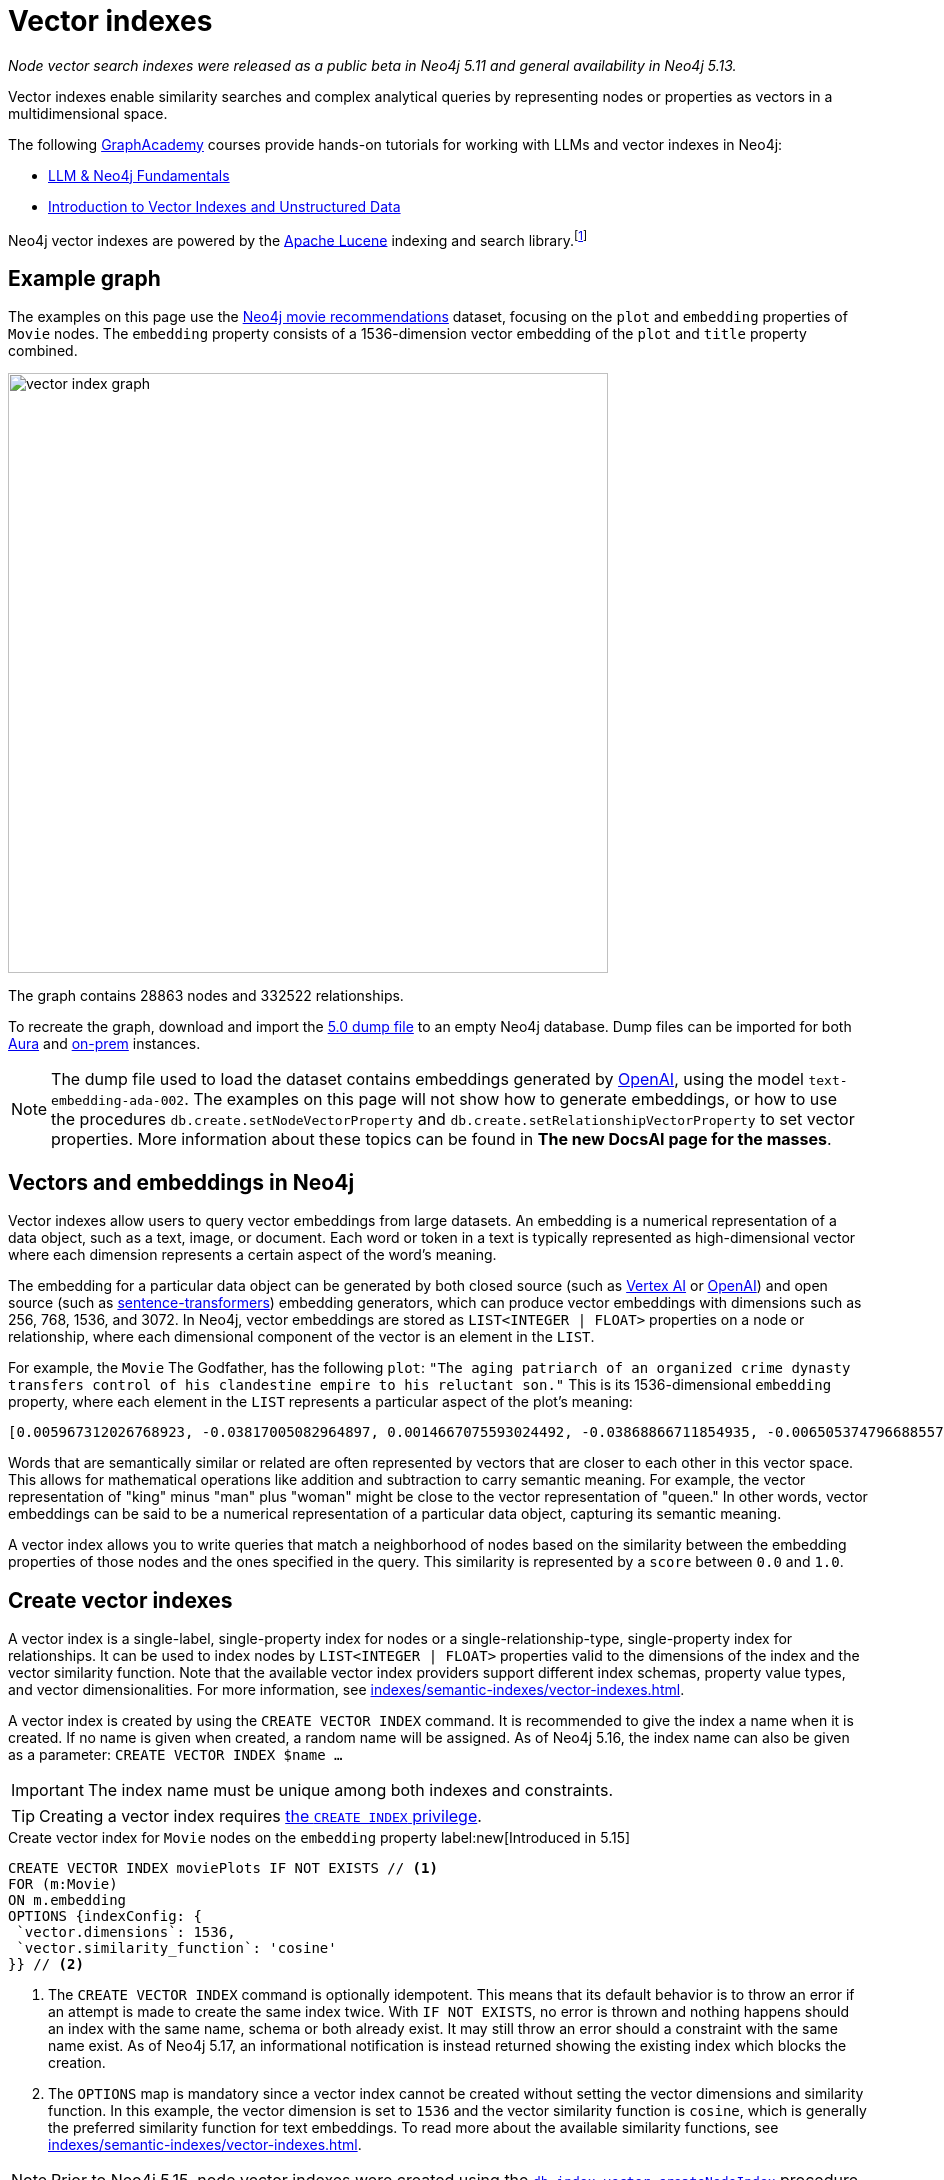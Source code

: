 :description: Information about creating, querying, and deleting vector indexes with Cypher.
:page-role: new-5.13
:test-setup-dump: https://github.com/neo4j-graph-examples/recommendations/raw/main/data/recommendations-embeddings-50.dump
:l2-norm: image:l2.svg["l2"]-norm

= Vector indexes

_Node vector search indexes were released as a public beta in Neo4j 5.11 and general availability in Neo4j 5.13._

Vector indexes enable similarity searches and complex analytical queries by representing nodes or properties as vectors in a multidimensional space.

The following https://graphacademy.neo4j.com/[GraphAcademy] courses provide hands-on tutorials for working with LLMs and vector indexes in Neo4j:

* link:https://graphacademy.neo4j.com/courses/llm-fundamentals/[LLM & Neo4j Fundamentals]
* link:https://graphacademy.neo4j.com/courses/llm-vectors-unstructured/[Introduction to Vector Indexes and Unstructured Data]

Neo4j vector indexes are powered by the link:https://lucene.apache.org/[Apache Lucene] indexing and search library.footnote:[Lucene implements a Hierarchical Navigable Small World (HNSW) Graph to perform a k approximate nearest neighbors (k-ANN) query over the vector fields.
For more information, see link:http://dx.doi.org/10.1109/TPAMI.2018.2889473[Efficient and Robust Approximate Nearest Neighbor Search Using Hierarchical Navigable Small World Graphs] -- Yury A. Malkov and Dmitry A. Yashunin]

== Example graph

The examples on this page use the link:https://github.com/neo4j-graph-examples/recommendations[Neo4j movie recommendations] dataset, focusing on the `plot` and `embedding` properties of `Movie` nodes.
The `embedding` property consists of a 1536-dimension vector embedding of the `plot` and `title` property combined.

image::vector_index_graph.svg[width="600",role="middle"]

The graph contains 28863 nodes and 332522 relationships.

To recreate the graph, download and import the link:https://github.com/neo4j-graph-examples/recommendations/blob/main/data/recommendations-embeddings-50.dump[5.0 dump file] to an empty Neo4j database.
Dump files can be imported for both link:{neo4j-docs-base-uri}/aura/auradb/importing/import-database/[Aura] and link:{neo4j-docs-base-uri}/operations-manual/{page-version}/backup-restore/restore-dump/[on-prem] instances.

[NOTE]
The dump file used to load the dataset contains embeddings generated by https://openai.com/[OpenAI], using the model `text-embedding-ada-002`.
The examples on this page will not show how to generate embeddings, or how to use the procedures `db.create.setNodeVectorProperty` and `db.create.setRelationshipVectorProperty` to set vector properties.
More information about these topics can be found in *The new DocsAI page for the masses*.

== Vectors and embeddings in Neo4j

Vector indexes allow users to query vector embeddings from large datasets.
An embedding is a numerical representation of a data object, such as a text, image, or document.
Each word or token in a text is typically represented as high-dimensional vector where each dimension represents a certain aspect of the word’s meaning.

The embedding for a particular data object can be generated by both closed source (such as https://cloud.google.com/vertex-ai[Vertex AI] or https://openai.com/[OpenAI]) and open source (such as https://github.com/UKPLab/sentence-transformers[sentence-transformers]) embedding generators, which can produce vector embeddings with dimensions such as 256, 768, 1536, and 3072.
In Neo4j, vector embeddings are stored as `LIST<INTEGER | FLOAT>` properties on a node or relationship, where each dimensional component of the vector is an element in the `LIST`.

For example, the `Movie` The Godfather, has the following `plot`: `"The aging patriarch of an organized crime dynasty transfers control of his clandestine empire to his reluctant son."`
This is its 1536-dimensional `embedding` property, where each element in the `LIST` represents a particular aspect of the plot's meaning:
----
[0.005967312026768923, -0.03817005082964897, 0.0014667075593024492, -0.03868866711854935, -0.006505374796688557, 0.020900176838040352, -0.0027551413513720036, -0.0024731445591896772, -0.03734026849269867, -0.02228747308254242, 0.028783122077584267, 0.017905177548527718, 0.011396560817956924, 0.014235977083444595, 0.023143187165260315, -0.014184115454554558, 0.029846282675862312, -0.011928141117095947, 0.018838683143258095, -0.0019172541797161102, 0.0033483069855719805, 0.009497134014964104, -0.03516208380460739, 0.0021441481076180935, 0.002657901030033827, 0.0030760341323912144, 0.004255882930010557, -0.020809419453144073, 0.02358401007950306, -0.013808120042085648, 0.01064456906169653, -0.006975369527935982, 0.007318951655179262, -0.013872946612536907, 0.005905726458877325, -0.010689947754144669, 0.0020225979387760162, -0.016245609149336815, -0.00038815077277831733, -0.007163367234170437, 0.027668101713061333, 0.007215228863060474, -0.009380445815622807, -0.02956104464828968, -0.000863007502630353, 0.012142069637775421, 0.0012957267463207245, -0.027953339740633965, -0.016414159908890724, 0.008453421294689178, -0.0010777463903650641, 0.03311355784535408, -0.013639570213854313, -0.052457891404628754, 0.0010242642601951957, 0.0034390646032989025, -0.01049546804279089, 0.006456754636019468, 0.003970644902437925, -0.011629937216639519, 0.005280147306621075, -0.023402493447065353, -0.014689764939248562, -0.007623638026416302, -0.002453696448355913, 0.02290981076657772, 0.0017989451298490167, 0.0013427261728793383, -0.001776255783624947, -0.002414800226688385, 0.04833490028977394, 0.031142819672822952, -0.0033013075590133667, 0.017879245802760124, 0.0070077828131616116, -0.016154851764440536, -0.005772831384092569, 0.019875913858413696, -0.018008900806307793, 0.012764407321810722, 0.0055232481099665165, -0.027901478111743927, -0.0034909259993582964, 0.0307279285043478, 0.006472961511462927, 0.008861830458045006, -0.01802186481654644, 0.018281172960996628, -0.014223011210560799, -0.00018313586770091206, 0.0026352116838097572, 0.0006754148053005338, 0.014975002966821194, 0.024361930787563324, -0.017166150733828545, 0.0028880364261567593, 0.011824417859315872, 0.01710132323205471, -0.0005003822734579444, -0.018890544772148132, -0.002192768268287182, -0.0018264965619891882, 0.011033530347049236, -0.009095207788050175, -0.022689398378133774, -0.004281813744455576, 0.007092057727277279, -0.015247276052832603, 0.024115590378642082, 0.002996621420606971, -0.02834230102598667, 0.030546413734555244, 0.02350621670484543, -0.020511215552687645, 0.010190781205892563, -0.016582708805799484, 0.028238577768206596, -0.011967036873102188, 0.011623455211520195, -0.02797926962375641, 0.0026254875119775534, 0.018307102844119072, 0.0038701631128787994, -0.03850715234875679, 0.006246067117899656, -0.0006312514888122678, 0.010352848097682, -0.02358401007950306, -0.026708664372563362, -0.002863726345822215, 0.035862214863300323, 0.009860164485871792, -0.01726987399160862, 0.004275330808013678, -0.02663087099790573, 0.009140586480498314, -0.013872946612536907, 0.019136887043714523, -0.020835351198911667, -0.0250879917293787, 0.03044269047677517, 0.026280807331204414, -0.013406192883849144, 0.006683648563921452, -0.01216800045222044, 0.007824601605534554, 0.031505849212408066, 0.023726629093289375, 0.0294832531362772, -0.013678465969860554, 0.033891480416059494, 0.009211895987391472, 0.017088359221816063, -0.02183368429541588, 0.01847565360367298, 0.004644844215363264, -0.009834233671426773, -0.011344699189066887, -0.0006725785788148642, 0.00012691882147919387, 0.015338033437728882, 0.025736261159181595, -0.003967403434216976, -0.007312469184398651, -0.01312743779271841, 0.02350621670484543, -0.0006843284936621785, -0.011785522103309631, 0.006570201832801104, -0.004187814891338348, -0.0070013003423810005, 0.0165178831666708, -0.004537879955023527, 0.022715330123901367, -0.0025120405480265617, 0.025580676272511482, 0.005053253378719091, -0.0020063910633325577, -0.039285074919462204, -0.001816772622987628, 0.0007224142318591475, 0.0161029901355505, 0.04086684808135033, 0.03536953032016754, 0.009626788087189198, -0.023571044206619263, -0.009607339277863503, 0.011085391975939274, 0.020835351198911667, -0.0009027139167301357, -0.007584741804748774, 0.016958704218268394, 0.011130770668387413, -0.016829051077365875, -0.6712950468063354, -0.006511857267469168, -0.024854615330696106, -0.02663087099790573, -0.00008933950448408723, 0.0061779990792274475, 0.004605947993695736, 0.013231161050498486, -0.020187081769108772, 0.00798666849732399, -0.001847565290518105, 0.04086684808135033, 0.007519915234297514, 0.0040808506309986115, -0.034021131694316864, -0.01997963711619377, -0.004972219467163086, -0.023220978677272797, 0.012129104696214199, 0.0018329792656004429, -0.011649386025965214, 0.028446022421121597, -0.0010356089333072305, -0.006223377771675587, 0.021211346611380577, 0.004006299655884504, 0.021937407553195953, -0.02927580662071705, -0.01129283756017685, -0.009296170435845852, -0.01864420250058174, 0.02717541716992855, -0.0003555347793735564, 0.0021700789220631123, 0.048360832035541534, -0.002277043182402849, -0.009049829095602036, 0.033969271928071976, 0.004557327833026648, 0.018916476517915726, -0.000779542897362262, -0.00638544512912631, 0.022183749824762344, -0.012757924385368824, -0.027149485424160957, -0.012278205715119839, 0.0238303504884243, -0.02963883802294731, 0.005218561738729477, -0.004434156697243452, 0.013665501028299332, -0.0024520757142454386, 0.002124700229614973, -0.007273572962731123, -0.0035654769744724035, -0.0028621056117117405, 0.020640870556235313, 0.01091684214770794, -0.0006867594784125686, -0.011694764718413353, 0.011215046048164368, 0.016504917293787003, 0.00827838946133852, -0.0044471221044659615, 0.010676982812583447, 0.027771824970841408, -0.0133802630007267, 0.029820352792739868, 0.008349698968231678, -0.014573076739907265, -0.009017415344715118, 0.011655868031084538, -0.0061066895723342896, -0.013082059100270271, 0.004353123251348734, 0.00672254478558898, 0.01773662678897381, 0.012433790601789951, 0.023843316361308098, 0.015221345238387585, -0.0046221548691391945, -0.00026214358513243496, -0.016582708805799484, 0.016504917293787003, 0.028005201369524002, 0.005516765173524618, -0.04309689253568649, 0.013743292540311813, -0.0064308238215744495, -0.007176332641392946, 0.01911095716059208, 0.00446332897990942, -0.012971853837370872, -0.016919808462262154, 0.010048162192106247, 0.0032769974786788225, -0.021548446267843246, 0.001816772622987628, 0.01856641098856926, -0.04804966226220131, 0.007286538369953632, -0.007299503777176142, -0.014080392196774483, 0.008952588774263859, 0.023908143863081932, 0.012932957150042057, -0.008433973416686058, 0.012783855199813843, 0.0430709607899189, -0.01015836838632822, 0.03534360229969025, -0.007584741804748774, -0.016453055664896965, -0.005720969755202532, -0.014871280640363693, -0.026540113613009453, 0.005228285677731037, 0.0004019264888484031, 0.005931657273322344, -0.02533433400094509, -0.018825719133019447, 0.0023353875149041414, 0.0014059323584660888, -0.02020004764199257, 0.022481953725218773, 0.034980569034814835, -0.02709762565791607, -0.022974636405706406, -0.025023166090250015, 0.00641785841435194, -0.00019822835747618228, -0.004845807328820229, 0.0003723492263816297, -0.010132437571883202, 0.01498796883970499, 0.001948046963661909, -0.0020161152351647615, -0.008842382580041885, 0.0223652645945549, -0.013574742712080479, -0.002369421534240246, 0.003275376744568348, 0.005879795644432306, 0.005789037793874741, 0.006359514314681292, -0.03549918532371521, 0.003118171589449048, -0.026993902400135994, -0.01614188589155674, 0.011578075587749481, 0.0008524731383658946, -0.013367297127842903, 0.004194297362118959, 0.019331367686390877, 0.006152068264782429, -0.015208380296826363, -0.0018005658639594913, -0.015714028850197792, -0.01681608520448208, -0.028990568593144417, 0.010676982812583447, 0.024595309048891068, -0.045560311526060104, -0.0009262136882171035, 0.014845349825918674, -0.020887212827801704, 0.015739960595965385, 0.011727177537977695, 0.0012560202740132809, -0.023052429780364037, 0.0014245701022446156, -0.013062611222267151, -0.011299320496618748, 0.022274507209658623, 0.011338216252624989, -0.007908876053988934, 0.010339883156120777, -0.006132620386779308, 0.01247916929423809, -0.007947771809995174, -0.0025347298942506313, -0.011416008695960045, 0.011027047410607338, 0.004521673079580069, 0.04880165681242943, 0.0012543996563181281, 0.02115948498249054, 0.0165178831666708, -0.025373229756951332, 0.026125222444534302, -0.0031262750271707773, 0.007669016718864441, 0.003821542952209711, -0.021561412140727043, 0.008187631145119667, 0.02358401007950306, 0.02249491773545742, 0.015247276052832603, -0.004560569301247597, 0.030753860250115395, 0.031090958043932915, -0.021457688882946968, 0.027694031596183777, -0.004823117982596159, 0.0049171168357133865, -0.018346000462770462, -0.0030355174094438553, -0.011176149360835552, 0.024102624505758286, 0.006923507899045944, 0.010009266436100006, -0.00510187353938818, 0.0007916979375295341, -0.004722636193037033, 0.019914809614419937, 0.026190048083662987, -0.013289504684507847, 0.006346548907458782, -0.015415825881063938, -0.026734594255685806, 0.003623821074143052, 0.005325525999069214, -0.003922024741768837, -0.00640813447535038, -0.014624938368797302, -0.0065021333284676075, 0.007435640320181847, -0.002808623481541872, 0.010138919577002525, -0.033813685178756714, -0.0032008260022848845, 0.01614188589155674, -0.018994268029928207, 0.008135770447552204, -0.008596041239798069, -0.015662167221307755, 0.004310985561460257, -0.014663834124803543, 0.014962038025259972, -0.03479905426502228, 0.013114472851157188, 0.01341915875673294, 0.05092797800898552, -0.011908693239092827, 0.005332008935511112, -0.013367297127842903, 0.02501020021736622, -0.00029678543796762824, -0.02454344742000103, 0.003152205841615796, -0.015454721637070179, 0.010028714314103127, -0.02102983184158802, -0.0032624113373458385, 0.03583628311753273, -0.015026864595711231, 0.00672254478558898, 0.000010907877367571928, 0.019875913858413696, 0.020161151885986328, 0.014054462313652039, -0.005675591062754393, -0.009224860928952694, 0.014793488197028637, 0.03687351569533348, -0.005442214198410511, 0.005633453372865915, -0.0030436208471655846, -0.012615305371582508, -0.009075759910047054, 0.017192082479596138, -0.002220319816842675, 0.005798762198537588, -0.0007568534929305315, 0.010378778912127018, 0.005908967927098274, -0.0158825796097517, 0.0088812792673707, 0.007766257040202618, -0.0030209312681108713, -0.013561777770519257, -0.035395462065935135, 0.022391194477677345, -0.0027049004565924406, 0.004748567007482052, -0.020433424040675163, -0.00028706141165457666, -0.005092149134725332, -0.018371930345892906, 0.006009449250996113, -0.00645027169957757, 0.015286171808838844, -0.012343033216893673, -0.008628454059362411, -0.010605673305690289, 0.009192448109388351, 0.007500466890633106, -0.013535846956074238, 0.003831267124041915, -0.02956104464828968, 0.0009724028059281409, 0.0034585127141326666, -0.00004074468961334787, -0.025139853358268738, 0.012278205715119839, 0.023519182577729225, -0.012913509272038937, -0.006301170215010643, 0.0037178201600909233, 0.004716153722256422, -0.017905177548527718, 0.009769407100975513, -0.019746258854866028, -0.011675315909087658, 0.007409709505736828, -0.022676432505249977, -0.013406192883849144, 0.003922024741768837, 0.03925914317369461, -0.011325251311063766, -0.014611972495913506, -0.022404160350561142, -0.03311355784535408, 0.0024634203873574734, 0.1057974249124527, 0.014145219698548317, 0.025956671684980392, 0.006878129206597805, -0.019914809614419937, -0.019162818789482117, -0.009231343865394592, -0.04423784464597702, 0.012018898501992226, -0.00921837892383337, 0.02408965863287449, -0.026501217857003212, 0.020225977525115013, 0.005014357157051563, 0.02053714729845524, 0.014521215111017227, -0.002670866437256336, -0.020433424040675163, -0.0015372068155556917, -0.031168751418590546, 0.0051213214173913, 0.006865163799375296, 0.010048162192106247, 0.003795612370595336, -0.009749959222972393, -0.024063728749752045, 0.026449356228113174, 0.00967864878475666, -0.009049829095602036, -0.012284688651561737, -0.02475089207291603, 0.0034844432957470417, -0.00928320549428463, 0.011772556230425835, -0.01811262220144272, -0.01918874867260456, 0.009043346159160137, 0.023843316361308098, 0.02580108679831028, 0.005980277433991432, 0.029327668249607086, -0.008103356696665287, 0.008083908818662167, -0.005490834359079599, 0.021146519109606743, -0.0023499734234064817, -0.03298390284180641, 0.005283388774842024, -0.00043352958164177835, -0.024271173402667046, 0.03181701898574829, -0.000028944177756784484, -0.004479535389691591, -0.002066355897113681, 0.017995934933423996, -0.012783855199813843, 0.013859981670975685, -0.006615580525249243, -0.0008403180981986225, 0.025489918887615204, -0.01789221167564392, -0.03189481049776077, 0.00028949242550879717, -0.03251715004444122, 0.03588814660906792, -0.03500650078058243, -0.007869980297982693, -0.024361930787563324, 0.00451519014313817, -0.018177449703216553, 0.020627904683351517, 0.003249445930123329, 0.010962220840156078, -0.005299595184624195, 0.048023734241724014, -0.0033094107639044523, 0.012971853837370872, -0.02290981076657772, 0.017918141558766365, -0.016245609149336815, -0.013179299421608448, -0.020589008927345276, 0.0037469922099262476, -0.029327668249607086, -0.007383778691291809, 0.013017232529819012, 0.006327101029455662, -0.02689017914235592, -0.004385536536574364, 0.005789037793874741, -0.005597798619419336, -0.004152160137891769, 0.012719028629362583, -0.008220044896006584, -0.01702353172004223, -0.011506766080856323, 0.0042980206198990345, 0.0018702547531574965, -0.0032964455895125866, 0.007267090491950512, -0.009581409394741058, -0.0058182100765407085, -0.005429248791188002, -0.008829417638480663, -0.0030403793789446354, -0.01194110605865717, -0.002591453492641449, 0.005756624508649111, -0.01618078351020813, -0.009821268729865551, -0.00021210535487625748, -0.01768476516008377, -0.0005562954465858638, -0.017451388761401176, -0.015545479021966457, 0.02332470193505287, 0.015960371121764183, 0.02208002656698227, 0.01369143184274435, -0.014495284296572208, -0.007701430004090071, -0.0005567006301134825, 0.027590308338403702, 0.05188741534948349, -0.023609939962625504, -0.017957039177417755, 0.015999266877770424, -0.020900176838040352, 0.003038758644834161, 0.021042795851826668, -0.009814785793423653, 0.0014083633432164788, 0.010897394269704819, -0.0167253278195858, -0.020135220140218735, -0.005273664370179176, -0.009788854978978634, -0.002986897248774767, -0.008764590136706829, -0.006729027256369591, -0.018449721857905388, -0.009166517294943333, -0.002651418326422572, 0.008245975710451603, 0.0034358231350779533, -0.028757192194461823, 0.01511762198060751, -0.008544179610908031, 0.005344973877072334, 0.013924808241426945, -0.003299686824902892, -0.04143732413649559, -0.0008403180981986225, 0.010949255898594856, -0.013600673526525497, -0.03448788449168205, -0.007863497361540794, -0.01809965819120407, -0.00444063963368535, 0.004920358303934336, 0.0330357663333416, -0.008816451765596867, 0.006683648563921452, 0.00823301076889038, -0.015947405248880386, 0.02608632668852806, 0.0037243026308715343, -0.007623638026416302, -0.028031131252646446, 0.027123555541038513, 0.01843675784766674, 0.016712361946702003, 0.040374163538217545, -0.0021538722794502974, 0.01885164901614189, -0.011740143410861492, 0.017490284517407417, -0.0004517621418926865, -0.00034439266892150044, -0.026190048083662987, -0.021729961037635803, 0.0020209772046655416, -0.014521215111017227, -0.01467679999768734, 0.002505557844415307, -0.01061863824725151, 0.015623271465301514, -0.010087057948112488, -0.0031748951878398657, 0.01631043665111065, 0.016375262290239334, -0.013257091864943504, 0.010741809383034706, -0.012932957150042057, -0.002484489232301712, 0.0027324517723172903, 0.00897203665226698, -0.004793945699930191, 0.0043466403149068356, -0.0020047705620527267, 0.0021538722794502974, 0.021263208240270615, -0.0269679706543684, -0.024115590378642082, -0.0025833500549197197, 0.030598275363445282, 0.002772968728095293, 0.01584368385374546, 0.006981851998716593, -0.0037113374564796686, -0.01273199450224638, -0.026280807331204414, -0.02182071842253208, -0.049527715891599655, 0.02195037342607975, -0.008628454059362411, -0.004353123251348734, 0.01064456906169653, -0.009698097594082355, -0.04094463959336281, 0.0238303504884243, 0.0034649954177439213, 0.032802388072013855, 0.0002048123424174264, 0.022507883608341217, 0.03770329803228378, -0.010346366092562675, 0.0028588641434907913, 0.026410460472106934, 0.019085025414824486, 0.008848865516483784, 0.015830717980861664, -0.004469811450690031, 0.013808120042085648, -0.012031864374876022, -0.02099093608558178, -0.006054827943444252, -0.045638103038072586, -0.024050762876868248, 0.014417491853237152, 0.01218744833022356, 0.0032413427252322435, -0.013302470557391644, -0.0003156257444061339, 0.006942956242710352, 0.00542600778862834, -0.0034358231350779533, 0.022067060694098473, -0.013847015798091888, -0.026942040771245956, -0.0334506556391716, -0.01835896447300911, -0.0021036313846707344, -0.001962633104994893, 0.012615305371582508, -0.0186053067445755, 0.01572699472308159, -0.02542509138584137, 0.019422125071287155, -0.013950739055871964, -0.002110114088281989, 0.02052418142557144, -0.0014197081327438354, 0.0010485743405297399, -0.004372571129351854, 0.0069299908354878426, -0.005105114541947842, -0.003756716148927808, -0.015960371121764183, 0.025554746389389038, 0.003516856813803315, 0.005951105151325464, 0.009736993350088596, 0.043459922075271606, -0.008952588774263859, 0.021315069869160652, -0.011318768374621868, -0.016375262290239334, -0.004560569301247597, -0.026656802743673325, 0.004842565860599279, 0.0004894427256658673, -0.023635871708393097, 0.007448605261743069, -0.008965553715825081, 0.0026092808693647385, -0.01999260112643242, -0.007811635732650757, 0.012142069637775421, -0.01375625841319561, -0.02102983184158802, -0.006806819699704647, 0.015869613736867905, -0.0074032265692949295, -0.001892944099381566, -0.0037016132846474648, -0.005322284530848265, 0.03293204307556152, -0.014430457726120949, 0.0418262854218483, -0.012641236186027527, 0.018216345459222794, -0.028290439397096634, 0.02576219104230404, 0.008433973416686058, 0.013963703997433186, 0.030598275363445282, -0.01225227490067482, 0.012051312252879143, 0.0014553628861904144, -0.008822934702038765, 0.01100111659616232, 0.009860164485871792, -0.004388778004795313, -0.01685498282313347, 0.01091035921126604, -0.00033223762875422835, -0.007850532419979572, -0.0006320617976598442, 0.002114976057782769, -0.007532880175858736, 0.01710132323205471, 0.015610306523740292, -0.009036863222718239, 0.008200597018003464, 0.012174483388662338, 0.00447305291891098, 0.0186053067445755, -0.019253576174378395, 0.010638087056577206, -0.02086128108203411, 0.022404160350561142, 0.010437123477458954, 0.0006920266896486282, -0.02128913812339306, -0.009296170435845852, -0.004106780979782343, 0.044808320701122284, -0.013782189227640629, -0.003750233445316553, -0.01181145291775465, 0.02764216996729374, 0.011960554867982864, -0.005043528974056244, 0.006155309733003378, -0.015584375709295273, 0.012433790601789951, -0.021600307896733284, -0.04314875230193138, -0.01214855257421732, -0.024776823818683624, 0.039077628403902054, 0.016271540895104408, 0.000348039175150916, -0.01511762198060751, 0.0014926382573321462, -0.04068533331155777, -0.0020290804095566273, -0.006904060021042824, 0.02099093608558178, 0.017049461603164673, -0.006981851998716593, 0.007364330347627401, 0.007416191976517439, 0.00766253424808383, 0.02153548039495945, -0.002995000686496496, 0.02157437615096569, -0.011312286369502544, -0.009685131721198559, 0.00414891866967082, -0.009672166779637337, -0.01308854203671217, -0.003380720503628254, -0.003168412484228611, 0.013769223354756832, -0.012615305371582508, 0.007973702624440193, 0.001315985107794404, -0.006139102857559919, -0.028212646022439003, 0.0004906582762487233, 0.0006340876570902765, 0.013289504684507847, -0.010359331034123898, -0.02956104464828968, 0.0263456329703331, 0.02621597982943058, 0.005357939284294844, -0.022754225879907608, -0.009393410757184029, 0.007053161505609751, -0.018086692318320274, -0.0012552099069580436, 0.003977127373218536, -0.010839049704372883, -0.01584368385374546, 0.007753291632980108, 0.005951105151325464, 0.02478978969156742, -0.00858955830335617, 0.007280055433511734, 0.013257091864943504, -0.0000065713156800484285, 0.007234676741063595, -0.00413919473066926, -0.01467679999768734, -0.018333034589886665, -0.017658835276961327, -0.01681608520448208, 0.005108356010168791, -0.007630120497196913, 0.008479352109134197, -0.02771996334195137, 0.004567051772028208, -0.018579376861453056, -0.003983610309660435, -0.0023110774345695972, 0.023065393790602684, 0.04281165450811386, -0.015273206867277622, -0.006696613971143961, 0.002272181212902069, -0.008356180973351002, -0.014508250169456005, -0.0066090975888073444, 0.00827838946133852, -0.016906842589378357, 0.003750233445316553, -0.008524730801582336, -0.0022802846506237984, -0.005156976170837879, -0.009633270092308521, -0.035940006375312805, -0.004323950968682766, 0.027771824970841408, 0.19261354207992554, -0.014547145925462246, -0.006657717749476433, 0.013808120042085648, -0.021340999752283096, 0.011869796551764011, 0.024115590378642082, 0.014080392196774483, 0.0023856281768530607, 0.0005133476224727929, -0.016206713393330574, 0.01723097823560238, 0.008012599311769009, 0.0019723570439964533, 0.006560477428138256, -0.040996503084897995, -0.010657534934580326, 0.00037032339605502784, -0.027875546365976334, -0.011727177537977695, -0.00768198212608695, -0.007299503777176142, -0.011202080175280571, -0.01939619518816471, 0.039622172713279724, -0.011668833903968334, -0.015830717980861664, 0.016919808462262154, 0.03207632899284363, 0.015960371121764183, -0.01093629002571106, -0.016842016950249672, -0.008336733095347881, -0.013244125992059708, -0.011999450623989105, -0.020122256129980087, -0.007422674912959337, -0.02501020021736622, -0.008505282923579216, -0.005526489112526178, -0.0011830900330096483, 0.01773662678897381, 0.010709396563470364, -0.007267090491950512, 0.015999266877770424, 0.02604742906987667, -0.013315435498952866, 0.01621967926621437, -0.02082238532602787, -0.01689387857913971, -0.0439007468521595, -0.03358031064271927, 0.000994281843304634, 0.03726247698068619, -0.02208002656698227, 0.000011990435268671717, 0.006949438713490963, 0.020433424040675163, 0.00515373470261693, -0.031298406422138214, 0.0031116888858377934, 0.015701064839959145, -0.02813485451042652, -0.007377295754849911, 0.007461570668965578, 0.03985555097460747, -0.010975186713039875, -0.025697365403175354, 0.0397258959710598, -0.026319703087210655, -0.0030403793789446354, -0.010067610070109367, -0.002486109733581543, -0.0088812792673707, 0.0017438423819839954, -0.001923736883327365, 0.017827384173870087, 0.006220136769115925, 0.010255607776343822, 0.001199296792037785, -0.01772366091609001, 0.035136155784130096, -0.0061066895723342896, -0.010735327377915382, -0.010651051998138428, -0.026151152327656746, 0.006981851998716593, 0.006622062996029854, -0.010048162192106247, -0.0009124379721470177, -0.00419105589389801, -0.019668467342853546, 0.00012296844215597957, 0.004894427489489317, 0.006852198392152786, 0.010437123477458954, 0.005908967927098274, 0.0038247844204306602, -0.008103356696665287, -0.006456754636019468, -0.028653468936681747, 0.018216345459222794, 0.032205980271101, 0.00022101905778981745, -0.029664767906069756, -0.008155218325555325, 0.03871459513902664, 0.03394334018230438, 0.005860347766429186, -0.013600673526525497, -0.016958704218268394, 0.006372479721903801, 0.0012543996563181281, -0.01911095716059208, -0.010437123477458954, 0.008356180973351002, -0.012855164706707, -0.008472870104014874, 0.019370263442397118, -0.029457321390509605, 0.0034487885423004627, -0.015415825881063938, -0.00047364120837301016, 0.008887761272490025, -0.0020015290938317776, 0.010501950047910213, -0.007500466890633106, -0.0017470837337896228, 0.01717911660671234, -0.024063728749752045, 0.026734594255685806, -0.024556411430239677, 0.0013573121977970004, -0.00010007645323639736, -0.00450546620413661, 0.007513432297855616, 0.027201347053050995, 0.003426099196076393, -0.022183749824762344, 0.002813485451042652, 0.008064460940659046, 0.002243009163066745, 0.009899060241878033, 0.010988151654601097, -0.004790704697370529, -0.004638361278921366, 0.006025656126439571, -0.010605673305690289, -0.01625857502222061, -0.020342666655778885, -0.016090024262666702, -0.026410460472106934, 0.0121226217597723, -0.009406376630067825, 0.0023759042378515005, -0.0273828636854887, -0.015260240994393826, -0.004832841921597719, -0.0007702240254729986, 0.01856641098856926, -0.031039098277688026, 0.0073967440985143185, 0.018721995875239372, -0.023026498034596443, -0.008200597018003464, -0.023480286821722984, -0.16450461745262146, 0.025710329413414, 0.01681608520448208, -0.009023898281157017, 0.023428425192832947, -0.022754225879907608, 0.027616240084171295, 0.015234310179948807, -0.009224860928952694, 0.005166700109839439, 0.0008131718495860696, 0.0038507150020450354, -0.03153178095817566, -0.0026757284067571163, 0.003335341578349471, 0.00672254478558898, -0.030546413734555244, 0.036277107894420624, 0.017256908118724823, 0.0010526260593906045, 0.0053125605918467045, -0.02091314271092415, -0.0016555157490074635, -0.0012454859679564834, 0.023467320948839188, 0.009497134014964104, 0.0046351198107004166, 0.005380628630518913, -0.021691065281629562, -0.013062611222267151, -0.048023734241724014, -0.0008427490829490125, 0.017321735620498657, 0.021340999752283096, 0.011740143410861492, 0.012219862081110477, -0.012984818778932095, 0.007020748220384121, -0.015130587853491306, -0.016193747520446777, 0.0071439193561673164, 0.03236156702041626, 0.024997234344482422, 0.01185683161020279, 0.010735327377915382, 0.04636416584253311, 0.014599007554352283, -0.009004450403153896, 0.019383229315280914, -0.009607339277863503, -0.00414891866967082, -0.008336733095347881, -0.019888877868652344, -0.0005830365116707981, 0.02771996334195137, 0.005620488431304693, -0.00701426574960351, 0.013730327598750591, 0.014145219698548317, 0.011331734247505665, -0.021807754412293434, 0.022857949137687683, 0.01593444123864174, -0.0031343784648925066, 0.001282761339098215, -0.028627539053559303, 0.013354332186281681, 0.0034098925534635782, -0.014689764939248562, -0.004784221760928631, -0.015208380296826363, -0.00796722061932087, -0.008693280629813671, -0.02311725541949272, 0.011629937216639519, -0.012323584407567978, -0.03243935853242874, 0.007643085904419422, 0.00766253424808383, 0.0028702090494334698, -0.017412493005394936, 0.026267841458320618, 0.010884428396821022, -0.03448788449168205, 0.004327192436903715, 0.018838683143258095, -0.02228747308254242, -0.014702730812132359, -0.01020374707877636, -0.027694031596183777, 0.006122896447777748, -0.004252641461789608, -0.012686614878475666, -0.008829417638480663, 0.03319134935736656, 0.01789221167564392, 0.021250242367386818, -0.006683648563921452, 0.009412859566509724, -0.02294870652258396, 0.0009659201023168862, -0.008336733095347881, -0.019603639841079712, -0.012116138823330402, 0.009775889106094837, 0.03993334248661995, 0.009892578236758709, 0.017153184860944748, 0.015545479021966457, -0.01288109552115202, -0.020433424040675163, 0.013652535155415535, 0.022170783951878548, 0.024102624505758286, -0.003623821074143052, 0.03230970352888107, 0.01852751523256302, -0.03132433444261551, -0.017218012362718582, 0.011279872618615627, 0.052250444889068604, 0.005604281555861235, 0.010722361505031586, 0.006155309733003378, -0.016362298280000687, 0.0038020950742065907, -0.1179330125451088, 0.0006563718779943883, 0.006923507899045944, 0.010300987400114536, 0.010313952341675758, 0.016128921881318092, 0.010683465749025345, 0.032050397247076035, -0.0040808506309986115, 0.011318768374621868, -0.021016865968704224, -0.05787741392850876, -0.018786821514368057, -0.03155771270394325, 0.010994634591042995, -0.00672254478558898, 0.010605673305690289, -0.029042430222034454, -0.018294138833880424, 0.01147435326129198, -0.0367957204580307, 0.016906842589378357, 0.010385261848568916, -0.006301170215010643, -0.014547145925462246, -0.004356364719569683, -0.03181701898574829, -0.0031505851075053215, 0.004936564713716507, 0.012952405028045177, 0.010398227721452713, -0.018164483830332756, 0.01794407330453396, -0.020977970212697983, -0.0003221084189135581, 0.007617155089974403, 0.0036173383705317974, -0.01026209071278572, 0.037651438266038895, -0.015662167221307755, 0.011156701482832432, -0.014599007554352283, -0.00417160801589489, -0.03412485495209694, 0.010022231377661228, 0.004084091633558273, -0.005659384187310934, -0.0012973473640158772, 0.02266346849501133, -0.015195414423942566, -0.021211346611380577, -0.01056029461324215, -0.008284871466457844, -0.001761669758707285, 0.005711245816200972, 0.009205413050949574, 0.008997967466711998, -0.021470654755830765, -0.02379145473241806, 0.013872946612536907, -0.004845807328820229, -0.016193747520446777, -0.003912300802767277, 0.00304200011305511, -0.002687073079869151, -0.007617155089974403, 0.003983610309660435, -0.028575677424669266, 0.012939440086483955, -0.004434156697243452, -0.020381562411785126, 0.0030338966753333807, -0.022131888195872307, 0.0012187449028715491, -0.020251909270882607, 0.003640027716755867, -0.018449721857905388, 0.008557144552469254, 0.029042430222034454, -0.00807094294577837, -0.025502884760499, -0.025852948427200317, 0.03057234361767769, -0.032205980271101, 0.011779039166867733, 0.007481019012629986, -0.010112988762557507, 0.017114289104938507, 0.011623455211520195, -0.01751621626317501, -0.009341550059616566, -0.005238009616732597, -0.013561777770519257, -0.005001391749829054, -0.014702730812132359, 0.008609006181359291, -0.009568443521857262, 0.00857011042535305, 0.0027049004565924406, 0.009101689793169498, -0.018294138833880424, -0.0010202126577496529, -0.07286538183689117, 0.01214855257421732, -0.011403043754398823, 0.0032656528055667877, 0.0046221548691391945, -0.017568077892065048, 0.019136887043714523, -0.022546779364347458, -0.0037826469633728266, -0.004913875367492437, -0.01572699472308159, 0.034306369721889496, 0.013509916141629219, -0.014158184640109539, -0.011014082469046116, -0.010787188075482845, 0.005027322564274073, 0.002033942611888051, 0.017218012362718582, 0.02478978969156742, -0.010430640541017056, 0.0027437966782599688, 0.00802556425333023, -0.01406742725521326, 0.0038442325312644243, 0.0035038914065808058, -0.003345065750181675, 0.02386924810707569, -0.00384747376665473, -0.012550478801131248, 0.0008500420954078436, -0.012025381438434124, 0.015662167221307755, 0.019914809614419937, 0.029846282675862312, -0.026656802743673325, -0.006203929893672466, -0.011033530347049236, 0.04947585612535477, 0.03575849160552025, -0.007960737682878971, -0.024984268471598625, 0.013548812828958035, -0.02484164945781231, -0.01406742725521326, 0.011681798845529556, -0.022806087508797646, 0.0018378413515165448, 0.030961304903030396, 0.007928323931992054, 0.03251715004444122, 0.010884428396821022, 0.002808623481541872, -0.008466387167572975, 0.02379145473241806, -0.019162818789482117, 0.05357291176915169, -0.0044049848802387714, -0.0040581608191132545, -0.013471020385622978, 0.020718662068247795, 0.00829783733934164, -0.01685498282313347, -0.004100298509001732, -0.000024132808903232217, -0.014482319355010986, -0.03404706344008446, 0.007876462303102016, 0.0011855211341753602, -0.0405556783080101, -0.01225227490067482, -0.006268756929785013, 0.015312102623283863, 0.015299137681722641, 0.013548812828958035, 0.014560110867023468, 0.01471569575369358, -0.002121458761394024, -0.01100111659616232, 0.00015933225222397596, 0.01965550146996975, -0.003769681556150317, -0.02826450765132904, 0.01413225382566452, 0.029198015108704567, 0.048568278551101685, -0.005461662542074919, 0.014274872839450836, 0.0036529931239783764, 0.005160217639058828, 0.0010145402047783136, 0.017243942245841026, -0.006793854292482138, 0.0005344163510017097, 0.01341915875673294, 0.019538814201951027, -0.003721061395481229, -0.01056029461324215, 0.005033805035054684, 0.03562884032726288, -0.004832841921597719, 0.012997783720493317, -0.006443789228796959, -0.015817752107977867, -0.015947405248880386, 0.023208012804389, -0.019590675830841064, -0.0267605260014534, -0.008045012131333351, 0.0018005658639594913, 0.022935740649700165, -0.006323859561234713, -0.0033677550964057446, 0.02027783915400505, -0.020433424040675163, 0.01689387857913971, -0.027019832283258438, -0.040166717022657394, -0.0001858707400970161, 0.009393410757184029, 0.0010169713059440255, 0.00733839999884367, 0.00923782680183649, -0.011007599532604218, 0.022339332848787308, 0.01406742725521326, 0.01659567467868328, -0.021794788539409637, -0.019085025414824486, -0.008245975710451603, 0.016323402523994446, -0.0023759042378515005, -0.0077208783477544785, -0.001962633104994893, 0.0036108556669205427, -0.0008832658641040325, -0.0267605260014534, 0.02873126231133938, -0.022935740649700165, 0.02412855438888073, -0.005513523705303669, 0.00507918419316411, 0.005951105151325464, 0.005173183046281338, 0.005001391749829054, -0.0177625585347414, 0.015130587853491306, -0.01999260112643242, -0.0192406103014946, 0.02140582725405693, -0.007377295754849911, 0.02927580662071705, -0.015104657039046288, -0.01216800045222044, 0.0034552712459117174, -0.003481202060356736, 0.013561777770519257, 0.0022592158056795597, -0.01183090079575777, 0.013665501028299332, 0.017075393348932266, 0.008511765860021114, -0.007409709505736828, -0.0014261907199397683, -0.003058206755667925, 0.0031424816697835922, 0.0021846650633960962, -0.000989419873803854, -0.022144854068756104, 0.0036270625423640013, -0.006233102176338434, -0.016504917293787003, 0.003999816719442606, 0.017931107431650162, -0.025956671684980392, 0.021626237779855728, 0.002192768268287182, -0.001260882243514061, 0.018721995875239372, -0.023493250831961632, 0.030598275363445282, -0.011616972275078297, -0.019331367686390877, 0.01505279541015625, 0.01505279541015625, 0.004524914547801018, 0.0019042887724936008, -0.014962038025259972]
----

Words that are semantically similar or related are often represented by vectors that are closer to each other in this vector space.
This allows for mathematical operations like addition and subtraction to carry semantic meaning.
For example, the vector representation of "king" minus "man" plus "woman" might be close to the vector representation of "queen."
In other words, vector embeddings can be said to be a numerical representation of a particular data object, capturing its semantic meaning.

A vector index allows you to write queries that match a neighborhood of nodes based on the similarity between the embedding properties of those nodes and the ones specified in the query.
This similarity is represented by a `score` between `0.0` and `1.0`.

== Create vector indexes

A vector index is a single-label, single-property index for nodes or a single-relationship-type, single-property index for relationships.
It can be used to index nodes by `LIST<INTEGER | FLOAT>` properties valid to the dimensions of the index and the vector similarity function.
Note that the available vector index providers support different index schemas, property value types, and vector dimensionalities.
For more information, see xref:indexes/semantic-indexes/vector-indexes.adoc#_vector_index_providers_for_compatibility[].

A vector index is created by using the `CREATE VECTOR INDEX` command.
It is recommended to give the index a name when it is created.
If no name is given when created, a random name will be assigned.
As of Neo4j 5.16, the index name can also be given as a parameter: `CREATE VECTOR INDEX $name ...`

[IMPORTANT]
The index name must be unique among both indexes and constraints.

[TIP]
Creating a vector index requires link:{neo4j-docs-base-uri}/operations-manual/{page-version}/authentication-authorization/database-administration/#access-control-database-administration-index[the `CREATE INDEX` privilege].

.Create vector index for `Movie` nodes on the `embedding` property label:new[Introduced in 5.15]
[source, cypher]
----
CREATE VECTOR INDEX moviePlots IF NOT EXISTS // <1>
FOR (m:Movie)
ON m.embedding
OPTIONS {indexConfig: { 
 `vector.dimensions`: 1536,
 `vector.similarity_function`: 'cosine'
}} // <2>
----

<1> The `CREATE VECTOR INDEX` command is optionally idempotent.
This means that its default behavior is to throw an error if an attempt is made to create the same index twice.
With `IF NOT EXISTS`, no error is thrown and nothing happens should an index with the same name, schema or both already exist.
It may still throw an error should a constraint with the same name exist.
As of Neo4j 5.17, an informational notification is instead returned showing the existing index which blocks the creation.
<2> The `OPTIONS` map is mandatory since a vector index cannot be created without setting the vector dimensions and similarity function.
In this example, the vector dimension is set to `1536` and the vector similarity function is `cosine`, which is generally the preferred similarity function for text embeddings.
To read more about the available similarity functions, see xref:indexes/semantic-indexes/vector-indexes.adoc#similarity-functions[].

[NOTE]
Prior to Neo4j 5.15, node vector indexes were created using the link:{neo4j-docs-base-uri}/operations-manual/{page-version}/reference/procedures/#procedure_db_index_vector_createnodeindex[`db.index.vector.createNodeIndex`] procedure.

You can also create a vector index for relationships with a particular type on a given property using the following syntax:

.Create a vector index for a relationship type on a single property label:new[Introduced in 5.18]
[source, syntax]
----
FOR ()-[r:REL_TYPE]-() ON (r.embedding)
OPTIONS {indexConfig: {
 `vector.dimensions`: $dimension,
 `vector.similarity_function`: $similarityFunction
}}
----

== Query vector indexes

To query a node vector index, use the link:{neo4j-docs-base-uri}/operations-manual/{page-version}/reference/procedures/#procedure_db_index_vector_queryNodes[`db.index.vector.queryNodes`] procedure.

.Signature for `db.index.vector.queryNodes`
[source,syntax]
----
db.index.vector.queryNodes(indexName :: STRING, numberOfNearestNeighbours :: INTEGER, query :: ANY) :: (node :: NODE, score :: FLOAT)
----

* The `indexName` refers to the unique name of the vector index to query.
* The `numberOfNearestNeighbours` refers to the number of nearest neighbors to return as the neighborhood.
* The `query` vector refers to the `LIST<INTEGER | FLOAT>` in which to search for the neighborhood.

.Find the 5 movies with the most similar plot to The Godfather
[source,cypher, test-exclude-cols=score]]
----
MATCH (m:Movie {title: 'Godfather, The'})
CALL db.index.vector.queryNodes('moviePlots', 5, m.embedding)
YIELD node AS movie, score
RETURN movie.title AS title, movie.plot AS plot, score
----

.Result
[role=queryresult]
----
+----------------------------------------------------------------------------------------------------------------------------------------------------------------------------------------------------------------------------------------------------------------------------+
| title                      | plot                                                                                                                                                                                                                     | score              |
+----------------------------------------------------------------------------------------------------------------------------------------------------------------------------------------------------------------------------------------------------------------------------+
| "Godfather, The"           | "The aging patriarch of an organized crime dynasty transfers control of his clandestine empire to his reluctant son."                                                                                                    | 1.0                |
| "Godfather: Part III, The" | "In the midst of trying to legitimize his business dealings in New York and Italy in 1979, aging Mafia don Michael Corleone seeks to avow for his sins while taking a young protégé under his wing."                     | 0.9648237228393555 |
| "Godfather: Part II, The"  | "The early life and career of Vito Corleone in 1920s New York is portrayed while his son, Michael, expands and tightens his grip on his crime syndicate stretching from Lake Tahoe, Nevada to pre-revolution 1958 Cuba." | 0.9547788500785828 |
| "Scarface"                 | "An ambitious and near insanely violent gangster climbs the ladder of success in the mob, but his weaknesses prove to be his downfall."                                                                                  | 0.9367183446884155 |
| "Jane Austen's Mafia!"     | "Takeoff on the Godfather with the son of a mafia king taking over for his dying father"                                                                                                                                 | 0.9366795420646667 |
+----------------------------------------------------------------------------------------------------------------------------------------------------------------------------------------------------------------------------------------------------------------------------+
----

Note that all movies returned have a plot centred around criminal family organizations.
The `score` results are  returned in _descending score order_, where the best matching result entry is put first (in this case, `The Godfather` has a similarity score of `1.0`, which is to be expected as the index was queried with this specific property).
If the query vector itself is not wanted, adding the predicate `WHERE score < 1` removes identical vectors.

To query a relationship vector index, use the link:{neo4j-docs-base-uri}/operations-manual/{page-version}/reference/procedures/#procedure_db_index_vector_queryRelationships[`db.index.vector.queryRelationships`] procedure.

.Signature for `db.index.vector.queryRelationships` label:new[Introduced in 5.18]
[source,syntax]
----
db.index.vector.queryRelationships(indexName :: STRING, numberOfNearestNeighbours :: INTEGER, query :: ANY) :: (relationship :: RELATIONSHIP, score :: FLOAT)
----

[TIP]
To compute the similarity score between two specific vector pairs without using a vector index use xref:functions/vector.adoc[].

== Performance suggestions

Vector indexes can take advantage of the incubated Java 20 Vector API for noticeable speed improvements.
If you are using a compatible version of Java, you can add the following setting to your link:{neo4j-docs-base-uri}/operations-manual/{page-version}/configuration/configuration-settings/#config_server.jvm.additional[configuration settings]:

.Configuration settings
[source,config]
----
server.jvm.additional=--add-modules jdk.incubator.vector
----

== Show vector indexes

To list all vector indexes in a database, use the `SHOW VECTOR INDEXES` command:

.Show all vector indexes in a database
[source, cypher]
----
SHOW VECTOR INDEXES
----

.Result
[role=queryresult]
----
+----------------------------------------------------------------------------------------------------------------------------------------------------------------------------------------+
| id | name         | state    | populationPercent | type     | entityType | labelsOrTypes | properties        | indexProvider | owningConstraint | lastRead                 | readCount |
+----------------------------------------------------------------------------------------------------------------------------------------------------------------------------------------+
| 2  | "moviePlots" | "ONLINE" | 100.0             | "VECTOR" | "NODE"     | ["Movie"]     | ["embedding"] | "vector-2.0"  | NULL             | 2024-05-07T09:19:09.225Z | 47        |
+----------------------------------------------------------------------------------------------------------------------------------------------------------------------------------------+
----

To return full vector index details, use the `YIELD` clause.

.Show all vector indexes and all return columns
[source, cypher, test-exclude-cols=id]
----
SHOW VECTOR INDEXES YIELD *
----

.Result
[role=queryresult]
----
+---------------------------------------------------------------------------------------------------------------------------------------------------------------------------------------------------------------------------------------------------------------------------------------------------------------------------------------------------------------------------------------------------------------------------------------------------------------------------------------------------------------------------------------------------------+
| id | name         | state    | populationPercent | type     | entityType | labelsOrTypes | properties        | indexProvider | owningConstraint | lastRead                 | readCount | trackedSince             | options                                                                                                         | failureMessage | createStatement                                                                                                                                                                                  |
+---------------------------------------------------------------------------------------------------------------------------------------------------------------------------------------------------------------------------------------------------------------------------------------------------------------------------------------------------------------------------------------------------------------------------------------------------------------------------------------------------------------------------------------------------------+
| 2  | "moviePlots" | "ONLINE" | 100.0             | "VECTOR" | "NODE"     | ["Movie"]     | ["embedding"] | "vector-2.0"  | NULL             | 2024-05-07T09:19:09.225Z | 47        | 2024-05-07T08:26:19.072Z | {indexConfig: {`vector.dimensions`: 1536, `vector.similarity_function`: "COSINE"}, indexProvider: "vector-2.0"} | ""             | "CREATE VECTOR INDEX `moviePlots` FOR (n:`Movie`) ON (n.`embedding`) OPTIONS {indexConfig: {`vector.dimensions`: 1536,`vector.similarity_function`: 'COSINE'}, indexProvider: 'vector-2.0'}" |
+---------------------------------------------------------------------------------------------------------------------------------------------------------------------------------------------------------------------------------------------------------------------------------------------------------------------------------------------------------------------------------------------------------------------------------------------------------------------------------------------------------------------------------------------------------+
----

It also possible to only return specific columns:

.Show all vector indexes and specific return columns
[source, cypher]
----
SHOW VECTOR INDEXES YIELD name, type, entityType, labelsOrTypes, properties
----

.Result
[role=queryresult]
----
+--------------------------------------------------------------------------+
| name         | type     | entityType | labelsOrTypes | properties        |
+--------------------------------------------------------------------------+
| "moviePlots" | "VECTOR" | "NODE"     | ["Movie"]     | ["embedding"] |
+--------------------------------------------------------------------------+
----

For a full description of all return columns, see xref:indexes/search-performance-indexes/managing-indexes.adoc#listing-indexes-result-columns[Search-performance indexes -> Result columns for listing indexes].


== Drop vector indexes

A vector index is dropped by using the xref:indexes/search-performance-indexes/managing-indexes.adoc#drop-an-index[same command as for other indexes], `DROP INDEX`.

As of Neo4j 5.16, the index name can also be given as a parameter when dropping an index:  `DROP INDEX $name`.

.Drop a vector index
[source, cypher]
----
DROP INDEX moviePlots
----

== Vector index providers for compatibility

As of Neo4j 5.18, the default and preferred vector index provider is `vector-2.0`.
Previously created `vector-1.0` indexes will continue to function.
New indexes can still be created with the `vector-1.0` provider if it is specified in the `OPTIONS` map.

.Learn more about vector index provider differences
[%collapsible]
====
[%header,cols="d,d,d"]
|===
| Supported | `vector-1.0` | `vector-2.0`

| Index schema
| Single-label, single-property index for nodes.

{nbsp}

_No relationship support_

| Single-label, single-property index for nodes.

{nbsp}

Single-type, single-property index for relationships.

| Indexed property value type
| `LIST<FLOAT>`
| `LIST<INTEGER \| FLOAT>`

| Indexed vector dimensionality
| `INTEGER` between `1` and `2048` _inclusive_.
| `INTEGER` between `1` and `4096` _inclusive_.

| xref:indexes-vector-similarity-cosine[Cosine similarity vector validity]
| All vector components can be represented finitely in IEEE 754 *_single_* precision.

{nbsp}

Its {l2-norm} is non-zero and can be represented finitely in IEEE 754 *_single_* precision.


| All vector components can be represented finitely in IEEE 754 *_double_* precision.

{nbsp}

Its {l2-norm} is non-zero and can be represented finitely in IEEE 754 *_double_* precision.

{nbsp}

The ratio of each vector component with its {l2-norm} can be represented finitely in IEEE 754 *_single_* precision.

|===
====

[[similarity-functions]]
== Euclidean and cosine similarity functions

The choice of similarity function affects which indexed vectors are considered similar, and which are valid.
The semantic meaning of the vector may itself dictate which similarity function to choose.
Refer to the documentation for the particular vector embedding model you are using, as it may suggest a preference for certain similarity functions.
Otherwise, being able to differentiate between the various similarity functions can assist in making a more informed decision.

.Similarity functions
[%header,cols="d,m,e"]
|===
| Name | Case insensitive argument | Key similarity feature

| xref:#indexes-vector-similarity-euclidean[Euclidean]
| "euclidean"
| distance

| xref:indexes-vector-similarity-cosine[Cosine]
| "cosine"
| angle

|===

For {l2-norm}alized vectors (unit vectors), Euclidean and cosine similarity functions produce the same similarity ordering.

.Learn more about the Euclidean similarity function
[%collapsible]
====
Euclidean similarity is useful when the _distance_ between the vectors is what determines how similar two vectors are.

A valid vector for a Euclidean vector index is when all vector components can be represented finitely in IEEE 754 single precision.footnote:[link:https://ieeexplore.ieee.org/document/8766229[IEEE Standard for Floating-Point Arithmetic]]

Euclidean interprets the vectors in Cartesian coordinates.
The measure is related to the Euclidean distance, i.e., how far two points are from one another.
However, that distance is unbounded and less useful as a similarity score.
Euclidean similarity bounds the square of the Euclidean distance.

image::euclidean_similarity_equation.svg["The Euclidean of vector v and vector u is defined as 1 over the quantity 1 plus the square of the l2-norm of vector v subtract vector u, which exists in the bounded set of real numbers between 0 exclusive and 1 inclusive."]
====

.Learn more about the cosine similarity function
[%collapsible]
====
Cosine similarity is used when the _angle_ between the vectors is what determines how similar two vectors are.

A valid vector for a cosine vector index is when:

* All vector components can be represented finitely in IEEE 754 double precision.
* Its {l2-norm} is non-zero and can be represented finitely in IEEE 754 double precision.
* The ratio of each vector component with its {l2-norm} can be represented finitely in IEEE 754 single precision.

Cosine similarity interprets the vectors in Cartesian coordinates.
The measure is related to the angle between the two vectors.
However, an angle can be described in many units, sign conventions, and periods.
The trigonometric cosine of this angle is both agnostic to the aforementioned angle conventions and bounded.
Cosine similarity rebounds the trigonometric cosine.

image::cosine_similarity_equation.svg["The cosine of vector v and vector u is defined as half of the quanity 1 plus the scalar product of v hat u hat, which equals half of the quantity 1 plus the scalar product of vector v vector u over the product of the l2-norm of vector v and the l2 norm ov vector u, which exists in the bounded set of real numbers between 0 inclusive and 1 inclusive."]
In the above equation the trigonometric cosine is given by the scalar product of the two unit vectors.
====

== Vector index  procedures

[options="header",cols="2,4a,4a"]
|===
| Usage | Procedure | Description

| Create node vector index.
| link:{neo4j-docs-base-uri}/operations-manual/{page-version}/reference/procedures/#procedure_db_index_vector_createnodeindex[`db.index.vector.createNodeIndex`]
| Create a vector index for the specified label and property with the given vector dimensionality using the given similarity function.

| Use node vector index.
| link:{neo4j-docs-base-uri}/operations-manual/{page-version}/reference/procedures/#procedure_db_index_vector_queryNodes[`db.index.vector.queryNodes`]
| Query the given node vector index.
Returns the requested number of approximate nearest neighbor nodes and their similarity score, ordered by score.

| Use relationship vector index.
| link:{neo4j-docs-base-uri}/operations-manual/{page-version}/reference/procedures/#procedure_db_index_vector_queryRelationships[`db.index.vector.queryRelationships`]
| Query the given relationship vector index.
Returns the requested number of approximate nearest neighbor relationships and their similarity score, ordered by score. label:new[Introduced in 5.18]

| Set node vector property.
| link:{neo4j-docs-base-uri}/operations-manual/{page-version}/reference/procedures/#procedure_db_create_setNodeVectorProperty[`db.create.setNodeVectorProperty`]
| Update a given node property with the given vector in a more space-efficient way than directly using xref:clauses/set.adoc#set-set-a-property[`SET`]. Replaces link:{neo4j-docs-base-uri}/operations-manual/{page-version}/reference/procedures/#procedure_db_create_setVectorProperty[`db.create.setVectorProperty`]. label:beta[] label:new[Introduced in 5.13]

| Set node vector property.
| link:{neo4j-docs-base-uri}/operations-manual/{page-version}/reference/procedures/#procedure_db_create_setVectorProperty[`db.create.setVectorProperty`]
| Replaced by link:{neo4j-docs-base-uri}/operations-manual/{page-version}/reference/procedures/#procedure_db_create_setNodeVectorProperty[`db.create.setNodeVectorProperty`]. label:deprecated[] label:beta[]

| Set relationship vector property.
| link:{neo4j-docs-base-uri}/operations-manual/{page-version}/reference/procedures/#procedure_db_create_setRelationshipVectorProperty[`db.create.setRelationshipVectorProperty`]
| Update a given relationship property with the given vector in a more space-efficient way than directly using xref:clauses/set.adoc#set-set-a-property[`SET`]. label:beta[] label:new[Introduced in 5.18]

|===

== Limitiations and known issues

As of Neo4j 5.13, the vector index is no longer a beta feature.
It does, however, still contain some limitations and known issues.

.*Limitations*
[%collapsible]
====
* The query is an _approximate_ nearest neighbor search.
The requested _k_ nearest neighbors may not be the exact _k_ nearest, but close within the same wider neighborhood, such as finding a local extremum _vs_ the true extremum.

* For large requested nearest neighbors, _k_, close to the total number of indexed vectors, the search may retrieve fewer than _k_ results.

* Only one vector index can be over a schema.
For example, you cannot have one xref:indexes-vector-similarity-euclidean[Euclidean] and one xref:indexes-vector-similarity-cosine[cosine] vector index on the same label-property key pair.

* No provided settings or options for tuning the index.

* Changes made within the same transaction are not visible to the index.
====

.*Known issues*
[%collapsible]
====
The following table lists the known issues and the version in which they were fixed:

[%header,cols="5a,d"]
|===
| Known issues | Fixed in

| Procedure signatures from `SHOW PROCEDURES` will render the vector arguments with a type of `ANY` rather than the semantically correct type of `LIST<INTEGER \| FLOAT>`.
[NOTE]
The types are still enforced as `LIST<INTEGER \| FLOAT>`.
|

| Only node vector indexes are supported.
| Neo4j 5.18

| Vector indexes cannot be assigned autogenerated names.

| Neo4j 5.15

| There is no Cypher syntax for creating a vector index.

[TIP]
Use the procedure `db.index.vector.createNodeIndex` to create the a vector index.
Procedure signature:
[source,syntax,role="noheader"]
----
db.index.vector.createNodeIndex(indexName :: STRING, label :: STRING, propertyKey :: STRING, vectorDimension :: INTEGER, vectorSimilarityFunction :: STRING)
----
| Neo4j 5.15

| The standard index type filtering for xref:indexes/search-performance-indexes/managing-indexes.adoc#list-indexes[`SHOW INDEXES`] command is missing.

[TIP]
Filtering on vector indexes can be done with the `WHERE` clause as well:
[source,cypher]
----
SHOW INDEXES
WHERE type = 'VECTOR'
----

| Neo4j 5.15

| Vector indexes may incorrectly reject valid queries in a cluster setting.
This is caused by an issue in the handling of index capabilities on followers.

[TIP]
Because index capabilities will be correctly configured on a restart, this issue can be worked around by rolling the cluster after vector index creation.

For more information about clustering in Neo4j, see the link:{neo4j-docs-base-uri}/operations-manual/{page-version}/clustering[Operations Manual -> Clustering].
| Neo4j 5.14

| Querying for a _single_ approximate nearest neighbor from an index would fail a validation check. Passing a `null` value would also provide an unhelpful exception.
| Neo4j 5.13

| Vector index queries throw an exception if the transaction state contains changes. This means that writes may only take place *after* the last vector index query in a transaction.

[TIP]
To work around this issue if you need to run multiple vector index queries and make changes based on the results, you can run the queries in a `+CALL { ... } IN TRANSACTIONS+` clause to isolate them from the outer transaction's state.
| Neo4j 5.13

| xref:clauses/listing-procedures.adoc[`SHOW PROCEDURES`] does not show the vector index procedures:

* link:{neo4j-docs-base-uri}/operations-manual/{page-version}/reference/procedures/#procedure_db_create_setVectorProperty[`db.create.setVectorProperty`]
* link:{neo4j-docs-base-uri}/operations-manual/{page-version}/reference/procedures/#procedure_db_index_vector_createNodeIndex[`db.index.vector.createNodeIndex`]
* link:{neo4j-docs-base-uri}/operations-manual/{page-version}/reference/procedures/#procedure_db_index_vector_queryNodes[`db.index.vector.queryNodes`]

[NOTE]
The procedures are still usable, just not visible.
| Neo4j 5.12

| Passing `null` as an argument to some of the procedure parameters can generate a confusing exception.
| Neo4j 5.12

| The creation of the vector index skipped the check to limit the dimensionality to `2048`.

[NOTE]
Vector indexes configured with dimensionality greater than `2048` in Neo4j 5.11 should continue to work after the limitation is applied.
| Neo4j 5.12

d| The validation for xref:indexes-vector-similarity-cosine[cosine similarity] verifies that the vector's {l2-norm} can be represented finitely in IEEE 754 *double* precision, rather than in _single_ precision.
This can lead to certain large component vectors being incorrectly indexed, and return a similarity score of `&plusmn;0.0`.
| Neo4j 5.12

| link:{neo4j-docs-base-uri}/operations-manual/{page-version}/#procedure_db_index_vector_queryNodes[`db.index.vector.queryNodes`] query vector validation is incorrect with a xref:indexes-vector-similarity-cosine[cosine] vector index. The {l2-norm} validation only considers the last component of the vector. If that component is `&plusmn;0.0`, an otherwise valid query vector will be thrown as invalid. This can also result in some invalid vectors being used to query, and return a similarity score of `&plusmn;0.0`.

[TIP]
For {l2-norm}alized vectors (unit vectors), thus having unit length image:l2norm_is_1.svg["The l2-norm of vector v equals 1"], Euclidean and cosine similarity functions produce the same similarity ordering.
It is _recommended_ to normalize your vectors (if needed), and use a xref:indexes-vector-similarity-euclidean[Euclidean] vector index.
| Neo4j 5.12

| The vector index `createStatement` field from xref:indexes/search-performance-indexes/managing-indexes.adoc#list-indexes[`SHOW INDEXES`] does not correctly escape single quotes in index names, labels, and property keys.
| Neo4j 5.12

| link:{neo4j-docs-base-uri}/operations-manual/{page-version}/backup-restore/copy-database/[Copying a database store] with a vector index does not log the recreation command, and instead logs an error:
----
ERROR: [StoreCopy] Unable to format statement for index 'index-name'
----
Due to an:
----
java.lang.IllegalArgumentException: Did not recognize index type VECTOR
----

[TIP]
If a store copy is required, make a note of the information in the `createStatement` column returned from the `SHOW INDEX` command.
For example:
[source,cypher]
----
SHOW INDEXES YIELD type, createStatement
WHERE type = 'VECTOR'
RETURN createStatement
----
| Neo4j 5.12

| Some of the protections preventing the use of new features during a database rolling upgrade are missing.
This can result in a transaction to create a vector index on a cluster member running Neo4j 5.11 and distributing it to other cluster members running an older Neo4j version.
The older Neo4j versions will fail to understand the transaction.

[TIP]
Ensure that all cluster members have been updated to use Neo4j 5.11 (or a newer version) before calling `dbms.upgrade()` on the `system` database. Once committed, vector indexes can be safely created on the cluster.

| Neo4j 5.12
|===

====
